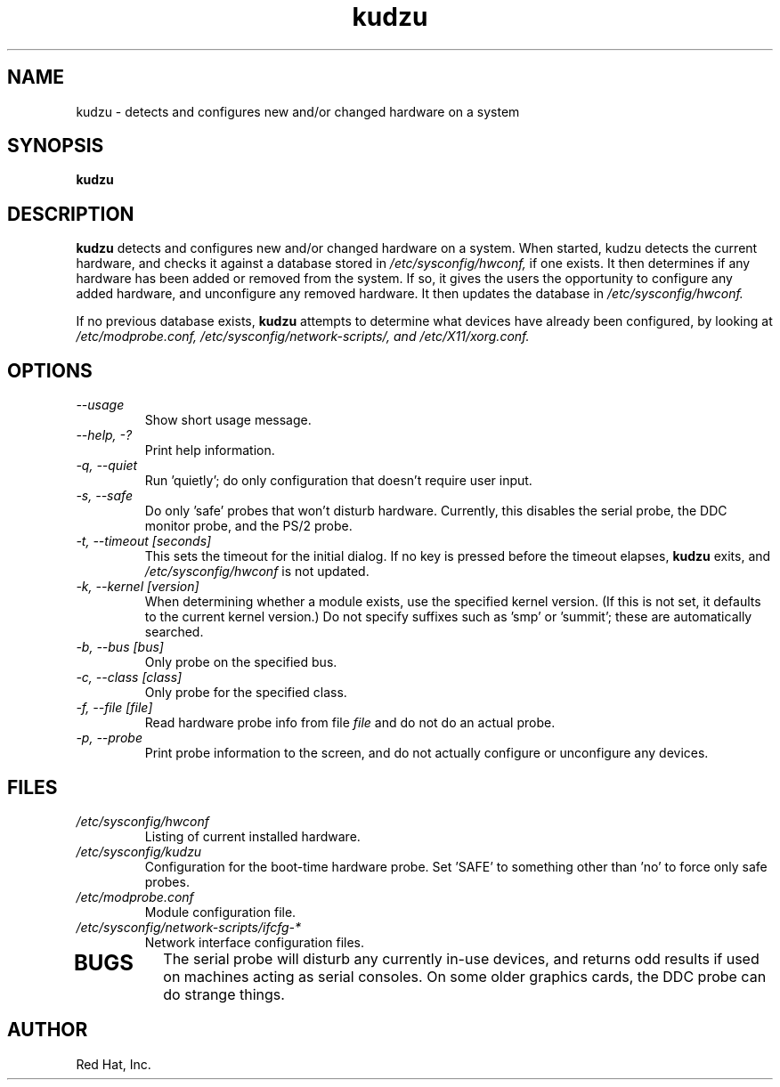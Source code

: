 .TH kudzu 1 "Red Hat, Inc."
.UC 4
.SH NAME
kudzu \- detects and configures new and/or changed hardware on a system

.SH SYNOPSIS
.B kudzu
.SH DESCRIPTION
.B kudzu
detects and configures new and/or changed hardware on a system.
When started, kudzu detects the current hardware, and checks it
against a database stored in
.I /etc/sysconfig/hwconf,
if one exists. It then determines if any hardware has been
added or removed from the system. If so, it gives the users
the opportunity to configure any added hardware, and unconfigure
any removed hardware. It then updates the database in
.I /etc/sysconfig/hwconf.

If no previous database exists,
.B kudzu
attempts to determine what devices have already been configured,
by looking at
.I /etc/modprobe.conf,
.I /etc/sysconfig/network-scripts/, and 
.I /etc/X11/xorg.conf.

.SH OPTIONS
.TP
\fI--usage\fP
Show short usage message.
.TP
\fI--help, -?\fP
Print help information.
.TP 
\fI-q, --quiet\fP
Run 'quietly'; do only configuration that doesn't require user input.
.TP
\fI-s, --safe\fP
Do only 'safe' probes that won't disturb hardware. Currently, this
disables the serial probe, the DDC monitor probe, and the PS/2 probe.
.TP
\fI-t, --timeout [seconds]\fP
This sets the timeout for the initial dialog. If no key is pressed
before the timeout elapses,
.B kudzu
exits, and
.I /etc/sysconfig/hwconf
is not updated.
.TP
\fI-k, --kernel [version]\fP
When determining whether a module exists, use the specified kernel
version. (If this is not set, it defaults to the current kernel
version.) Do not specify suffixes such as 'smp' or 'summit'; these
are automatically searched.
.TP
\fI-b, --bus [bus]\fP
Only probe on the specified bus.
.TP
\fI-c, --class [class]\fP
Only probe for the specified class.
.TP
\fI-f, --file [file]\fP
Read hardware probe info from file
.I file
and do not do an actual probe.
.TP
\fI-p, --probe\fP
Print probe information to the screen, and do not actually configure
or unconfigure any devices.
.SH FILES
.TP
.I /etc/sysconfig/hwconf
Listing of current installed hardware.
.TP
.I /etc/sysconfig/kudzu
Configuration for the boot-time hardware probe. Set 'SAFE' to something
other than 'no' to force only safe probes.
.TP
.I /etc/modprobe.conf
Module configuration file.
.TP
.I /etc/sysconfig/network-scripts/ifcfg-*
Network interface configuration files.
.TP
.SH BUGS
The serial probe will disturb any currently in-use devices, and returns
odd results if used on machines acting as serial consoles. On some older
graphics cards, the DDC probe can do strange things.
.SH AUTHOR
Red Hat, Inc.

